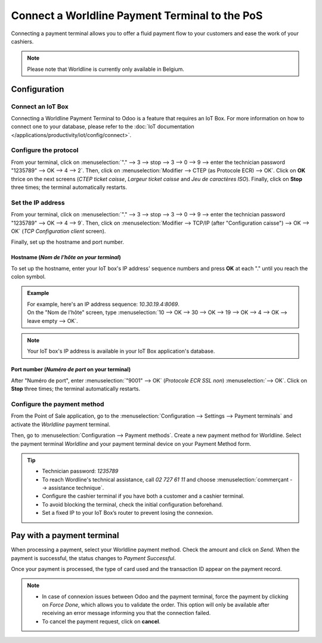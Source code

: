 ===============================================
Connect a Worldline Payment Terminal to the PoS
===============================================

Connecting a payment terminal allows you to offer a fluid payment flow to your customers and ease
the work of your cashiers.

.. note::
   Please note that Worldline is currently only available in Belgium.

Configuration
=============

Connect an IoT Box
------------------

Connecting a Worldline Payment Terminal to Odoo is a feature that requires an IoT Box. For more
information on how to connect one to your database, please refer to the
:doc:`IoT documentation </applications/productivity/iot/config/connect>`.

Configure the protocol
----------------------

From your terminal, click on :menuselection:`"." --> 3 --> stop --> 3 --> 0 --> 9 -->
enter the technician password "1235789" --> OK --> 4 --> 2`. Then, click on :menuselection:`Modifier
--> CTEP (as Protocole ECR) --> OK`. Click on **OK** thrice on the next screens
(*CTEP ticket caisse*, *Largeur ticket caisse* and *Jeu de caractères ISO*). Finally, click on
**Stop** three times; the terminal automatically restarts.

.. seealso::
   Here are some useful :ref:`tips tips<worldline/yomani-info>`.

Set the IP address
------------------

From your terminal, click on :menuselection:`"." --> 3 --> stop --> 3 --> 0 --> 9 --> enter the
technician password "1235789" --> OK --> 4 --> 9`. Then, click on :menuselection:`Modifier -->
TCP/IP (after "Configuration caisse") --> OK --> OK` (*TCP Configuration client* screen).

Finally, set up the hostname and port number.

Hostname (*Nom de l'hôte on your terminal*)
~~~~~~~~~~~~~~~~~~~~~~~~~~~~~~~~~~~~~~~~~~~~

To set up the hostname, enter your IoT box's IP address' sequence numbers and press **OK** at each
"." until you reach the colon symbol.

.. admonition:: Example

   | For example, here's an IP address sequence: `10.30.19.4:8069`.
   | On the "Nom de l'hôte" screen, type :menuselection:`10 --> OK --> 30 --> OK --> 19 --> OK --> 4
     --> OK --> leave empty --> OK`.

.. note::
   Your IoT box's IP address is available in your IoT Box application's database.

Port number (*Numéro de port* on your terminal)
~~~~~~~~~~~~~~~~~~~~~~~~~~~~~~~~~~~~~~~~~~~~~~~

After "Numéro de port", enter :menuselection:`"9001" --> OK` (*Protocole ECR SSL non*)
:menuselection:`--> OK`. Click on **Stop** three times; the terminal automatically restarts.

Configure the payment method
----------------------------

From the Point of Sale application, go to the :menuselection:`Configuration --> Settings -->
Payment terminals` and activate the *Worldline* payment terminal.

.. image:: worldline/worldline-payment-terminals.png
   :align: center

Then, go to :menuselection:`Configuration --> Payment methods`. Create a new payment method for
Worldline. Select the payment terminal *Worldline* and your payment terminal device on your Payment
Method form.

.. _worldline/yomani-info:

.. tip::
   - Technician password: `1235789`
   - To reach Wordline's technical assistance, call `02 727 61 11` and choose
     :menuselection:`commerçant --> assistance technique`.
   - Configure the cashier terminal if you have both a customer and a cashier terminal.
   - To avoid blocking the terminal, check the initial configuration beforehand.
   - Set a fixed IP to your IoT Box’s router to prevent losing the connexion.

Pay with a payment terminal
===========================

When processing a payment, select your Worldline payment method. Check the amount and click on
*Send*. When the payment is successful, the status changes to *Payment Successful*.

Once your payment is processed, the type of card used and the transaction ID appear on the payment
record.

.. image:: worldline/worldline-payment.png
   :align: center

.. note::
   * In case of connexion issues between Odoo and the payment terminal, force the payment by
     clicking on *Force Done*, which allows you to validate the order.
     This option will only be available after receiving an error message informing you that the
     connection failed.
   * To cancel the payment request, click on **cancel**.


